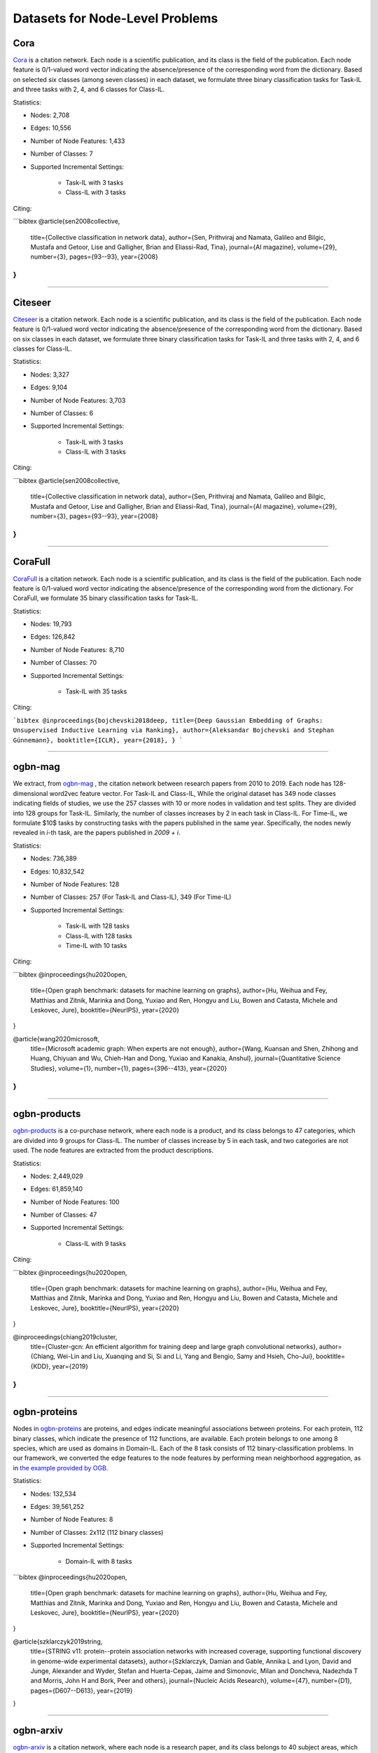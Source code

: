 Datasets for Node-Level Problems
===================================

-----
Cora
-----
`Cora <https://docs.dgl.ai/generated/dgl.data.CoraGraphDataset.html>`_ is a citation network. Each node is a scientific publication,
and its class is the field of the publication. Each node feature is 0/1-valued word vector indicating the absence/presence of the corresponding word from the dictionary. Based on selected six classes (among seven classes) in each dataset, we formulate
three binary classification tasks for Task-IL and three tasks with 2, 4, and 6 classes for Class-IL.

Statistics:

- Nodes: 2,708
- Edges: 10,556
- Number of Node Features: 1,433
- Number of Classes: 7
- Supported Incremental Settings:
   
   + Task-IL with 3 tasks
   + Class-IL with 3 tasks

Citing:

```bibtex
@article{sen2008collective,
  title={Collective classification in network data},
  author={Sen, Prithviraj and Namata, Galileo and Bilgic, Mustafa and Getoor, Lise and Galligher, Brian and Eliassi-Rad, Tina},
  journal={AI magazine},
  volume={29},
  number={3},
  pages={93--93},
  year={2008}
}
```

-----

----------
Citeseer
----------
`Citeseer <https://docs.dgl.ai/generated/dgl.data.CiteseerGraphDataset.html>`_ is a citation network. Each node is a scientific publication,
and its class is the field of the publication. Each node feature is 0/1-valued word vector indicating the absence/presence of the corresponding word from the dictionary. Based on six classes in each dataset, we formulate
three binary classification tasks for Task-IL and three tasks with 2, 4, and 6 classes for Class-IL.

Statistics:

- Nodes: 3,327
- Edges: 9,104
- Number of Node Features: 3,703
- Number of Classes: 6
- Supported Incremental Settings:
   
   + Task-IL with 3 tasks
   + Class-IL with 3 tasks
   
Citing:

```bibtex
@article{sen2008collective,
  title={Collective classification in network data},
  author={Sen, Prithviraj and Namata, Galileo and Bilgic, Mustafa and Getoor, Lise and Galligher, Brian and Eliassi-Rad, Tina},
  journal={AI magazine},
  volume={29},
  number={3},
  pages={93--93},
  year={2008}
}
```

-----

----------
CoraFull
----------
`CoraFull <https://docs.dgl.ai/generated/dgl.data.CoraFullDataset.html>`_ is a citation network. Each node is a scientific publication,
and its class is the field of the publication. Each node feature is 0/1-valued word vector indicating the absence/presence of the corresponding word from the dictionary.
For CoraFull, we formulate 35 binary classification tasks for Task-IL. 

Statistics:

- Nodes: 19,793
- Edges: 126,842
- Number of Node Features: 8,710
- Number of Classes: 70
- Supported Incremental Settings:
   
   + Task-IL with 35 tasks

Citing:

```bibtex
@inproceedings{bojchevski2018deep,
title={Deep Gaussian Embedding of Graphs: Unsupervised Inductive Learning via Ranking},
author={Aleksandar Bojchevski and Stephan Günnemann},
booktitle={ICLR},
year={2018},
}
```

-----

--------------
ogbn-mag
--------------

We extract, from `ogbn-mag <https://ogb.stanford.edu/docs/nodeprop/#ogbn-products>`_ , the citation network between research papers from 2010 to 2019. Each node has 128-dimensional word2vec feature vector. For Task-IL and Class-IL, While the original dataset has 349 node classes indicating fields of studies, we use the 257 classes with 10 or more nodes in validation and test splits. They are divided into 128 groups for Task-IL. Similarly, the number of classes increases by 2 in each task in Class-IL. For Time-IL, we formulate $10$ tasks by constructing tasks with the papers published in the same year. Specifically, the nodes newly revealed in `i`-th task, are the papers published in `2009 + i`. 

Statistics:

- Nodes: 736,389
- Edges: 10,832,542
- Number of Node Features: 128
- Number of Classes: 257 (For Task-IL and Class-IL), 349 (For Time-IL)
- Supported Incremental Settings:
   
   + Task-IL with 128 tasks
   + Class-IL with 128 tasks
   + Time-IL with 10 tasks

Citing:

```bibtex
@inproceedings{hu2020open,
  title={Open graph benchmark: datasets for machine learning on graphs},
  author={Hu, Weihua and Fey, Matthias and Zitnik, Marinka and Dong, Yuxiao and Ren, Hongyu and Liu, Bowen and Catasta, Michele and Leskovec, Jure},
  booktitle={NeurIPS},
  year={2020}
}

@article{wang2020microsoft,
  title={Microsoft academic graph: When experts are not enough},
  author={Wang, Kuansan and Shen, Zhihong and Huang, Chiyuan and Wu, Chieh-Han and Dong, Yuxiao and Kanakia, Anshul},
  journal={Quantitative Science Studies},
  volume={1},
  number={1},
  pages={396--413},
  year={2020}
}
```

-----

--------------
ogbn-products
--------------
`ogbn-products <https://ogb.stanford.edu/docs/nodeprop/#ogbn-products>`_ is a co-purchase network, where each node
is a product, and its class belongs to 47 categories, which are divided into 9 groups for Class-IL.
The number of classes increase by 5 in each task, and two categories are not used. The node features are extracted from the product descriptions. 

Statistics:

- Nodes: 2,449,029
- Edges: 61,859,140
- Number of Node Features: 100
- Number of Classes: 47
- Supported Incremental Settings:
   
   + Class-IL with 9 tasks

Citing:

```bibtex
@inproceedings{hu2020open,
  title={Open graph benchmark: datasets for machine learning on graphs},
  author={Hu, Weihua and Fey, Matthias and Zitnik, Marinka and Dong, Yuxiao and Ren, Hongyu and Liu, Bowen and Catasta, Michele and Leskovec, Jure},
  booktitle={NeurIPS},
  year={2020}
}

@inproceedings{chiang2019cluster,
  title={Cluster-gcn: An efficient algorithm for training deep and large graph convolutional networks},
  author={Chiang, Wei-Lin and Liu, Xuanqing and Si, Si and Li, Yang and Bengio, Samy and Hsieh, Cho-Jui},
  booktitle={KDD},
  year={2019}
}
```

-----

---------------
ogbn-proteins
---------------

Nodes in `ogbn-proteins <https://ogb.stanford.edu/docs/nodeprop/#ogbn-proteins>`_ are proteins, and edges indicate
meaningful associations between proteins. For each protein, 112 binary classes, which indicate the
presence of 112 functions, are available. Each protein belongs to one among 8 species, which are
used as domains in Domain-IL. Each of the 8 task consists of 112 binary-classification problems.
In our framework, we converted the edge features to the node features by performing mean neighborhood aggregation, as in `the example provided by OGB <https://github.com/snap-stanford/ogb/tree/master/examples/nodeproppred/proteins>`_.

Statistics:

- Nodes: 132,534
- Edges: 39,561,252
- Number of Node Features: 8
- Number of Classes: 2x112 (112 binary classes)
- Supported Incremental Settings:
   
   + Domain-IL with 8 tasks

```bibtex
@inproceedings{hu2020open,
  title={Open graph benchmark: datasets for machine learning on graphs},
  author={Hu, Weihua and Fey, Matthias and Zitnik, Marinka and Dong, Yuxiao and Ren, Hongyu and Liu, Bowen and Catasta, Michele and Leskovec, Jure},
  booktitle={NeurIPS},
  year={2020}
}

@article{szklarczyk2019string,
  title={STRING v11: protein--protein association networks with increased coverage, supporting functional discovery in genome-wide experimental datasets},
  author={Szklarczyk, Damian and Gable, Annika L and Lyon, David and Junge, Alexander and Wyder, Stefan and Huerta-Cepas, Jaime and Simonovic, Milan and Doncheva, Nadezhda T and Morris, John H and Bork, Peer and others},
  journal={Nucleic Acids Research},
  volume={47},
  number={D1},
  pages={D607--D613},
  year={2019}
}

-----


---------------
ogbn-arxiv
---------------
`ogbn-arxiv <https://ogb.stanford.edu/docs/nodeprop/#ogbn-arxiv>`_ is a citation network, where each node is a
research paper, and its class belongs to 40 subject areas, which are divided into 8 groups for Task-
IL. Similarly, the number of classes increase by 5 in each task in Class-IL. Publication years are
used to form 24 groups for the Time-IL setting. Due to the imbalance on the publication years of the considered papers, we constructed formed the first task using the paper published before 1998. From the second task, we constructed the `i`-th task with the paper published in `1996 + i`.


Statistics:

- Nodes: 169,343
- Edges: 2,232,486
- Number of Node Features: 128
- Number of Classes: 40
- Supported Incremental Settings:
   
   + Task-IL with 8 tasks
   + Class-IL with 8 tasks
   + Time-IL with 24 tasks

Citing:

```bibtex
@inproceedings{hu2020open,
  title={Open graph benchmark: datasets for machine learning on graphs},
  author={Hu, Weihua and Fey, Matthias and Zitnik, Marinka and Dong, Yuxiao and Ren, Hongyu and Liu, Bowen and Catasta, Michele and Leskovec, Jure},
  booktitle={NeurIPS},
  year={2020}
}

@article{wang2020microsoft,
  title={Microsoft academic graph: When experts are not enough},
  author={Wang, Kuansan and Shen, Zhihong and Huang, Chiyuan and Wu, Chieh-Han and Dong, Yuxiao and Kanakia, Anshul},
  journal={Quantitative Science Studies},
  volume={1},
  number={1},
  pages={396--413},
  year={2020}
}
```

-----

---------------
twitch
---------------
Nodes in  `twitch <https://ogb.stanford.edu/docs/nodeprop/#ogbn-arxiv>`_ are users, and edges indicate mutual follower relationship between users. For
each user, there is a label whether the user is joining the affiliate program or not. Each user belongs
to one among 21 broadcasting language groups, which are used as domains in Domain-IL. Using
the binary labels, we formulate 21 binary classification tasks.

Statistics:

- Nodes: 168,114
- Edges: 6,797,557
- Number of Node Features: 4
- Number of Classes: 40
- Supported Incremental Settings:
   
   + Task-IL with 8 tasks
   + Class-IL with 8 tasks
   + Time-IL with 24 tasks

Citing:

```bibtex
@inproceedings{hu2020open,
  title={Open graph benchmark: datasets for machine learning on graphs},
  author={Hu, Weihua and Fey, Matthias and Zitnik, Marinka and Dong, Yuxiao and Ren, Hongyu and Liu, Bowen and Catasta, Michele and Leskovec, Jure},
  booktitle={NeurIPS},
  year={2020}
}

@article{wang2020microsoft,
  title={Microsoft academic graph: When experts are not enough},
  author={Wang, Kuansan and Shen, Zhihong and Huang, Chiyuan and Wu, Chieh-Han and Dong, Yuxiao and Kanakia, Anshul},
  journal={Quantitative Science Studies},
  volume={1},
  number={1},
  pages={396--413},
  year={2020}
}
```